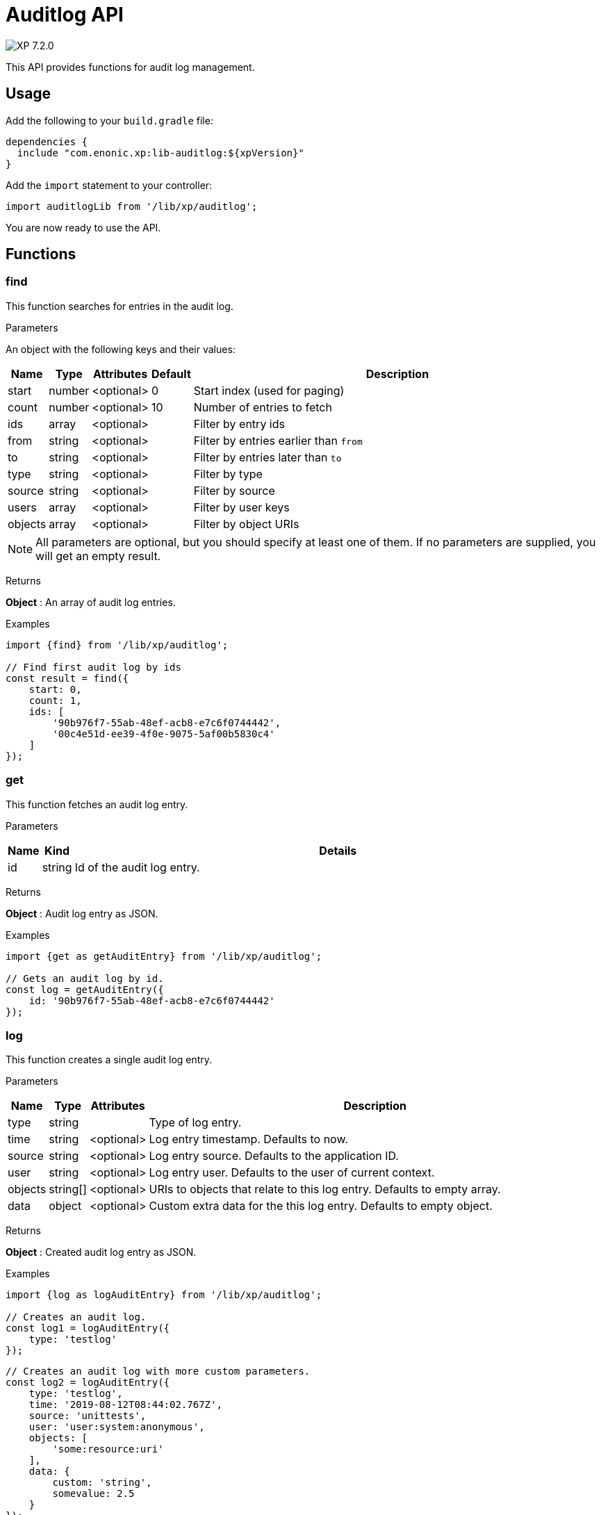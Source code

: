 = Auditlog API

:toc: right
:imagesdir: ../images

image:xp-720.svg[XP 7.2.0,opts=inline]

This API provides functions for audit log management.

== Usage

Add the following to your `build.gradle` file:

[source,groovy]
----
dependencies {
  include "com.enonic.xp:lib-auditlog:${xpVersion}"
}
----

Add the `import` statement to your controller:

[source,typescript]
----
import auditlogLib from '/lib/xp/auditlog';
----

You are now ready to use the API.


== Functions

=== find

This function searches for entries in the audit log.

[.lead]
Parameters

An object with the following keys and their values:

[%header,cols="1%,1%,1%,1%,98%a"]
[frame="none"]
[grid="none"]
|===
| Name | Type | Attributes | Default | Description
| start | number | <optional> | 0 | Start index (used for paging)
| count | number | <optional> | 10 | Number of entries to fetch
| ids | array | <optional> | | Filter by entry ids
| from | string | <optional> | | Filter by entries earlier than `from`
| to | string | <optional> | | Filter by entries later than `to`
| type | string | <optional> | | Filter by type
| source | string | <optional> | | Filter by source
| users | array | <optional> | | Filter by user keys
| objects | array | <optional> | | Filter by object URIs
|===

NOTE: All parameters are optional, but you should specify at least one of them. If no parameters are supplied, you will get an empty result.

[.lead]
Returns

*Object* : An array of audit log entries.

[.lead]
Examples

[source,typescript]
----
import {find} from '/lib/xp/auditlog';

// Find first audit log by ids
const result = find({
    start: 0,
    count: 1,
    ids: [
        '90b976f7-55ab-48ef-acb8-e7c6f0744442',
        '00c4e51d-ee39-4f0e-9075-5af00b5830c4'
    ]
});
----

=== get

This function fetches an audit log entry.

[.lead]
Parameters

[%header,cols="1%,1%,98%a"]
[frame="none"]
[grid="none"]
|===
| Name | Kind | Details
| id | string | Id of the audit log entry.
|===

[.lead]
Returns

*Object* : Audit log entry as JSON.

[.lead]
Examples

[source,typescript]
----
import {get as getAuditEntry} from '/lib/xp/auditlog';

// Gets an audit log by id.
const log = getAuditEntry({
    id: '90b976f7-55ab-48ef-acb8-e7c6f0744442'
});
----

=== log

This function creates a single audit log entry.

[.lead]
Parameters

[%header,cols="1%,1%,1%,98%a"]
[frame="none"]
[grid="none"]
|===
| Name | Type | Attributes | Description
| type | string | | Type of log entry.
| time | string | <optional> | Log entry timestamp. Defaults to now.
| source | string | <optional> | Log entry source. Defaults to the application ID.
| user | string | <optional> | Log entry user. Defaults to the user of current context.
| objects | string[] | <optional> | URIs to objects that relate to this log entry. Defaults to empty array.
| data | object | <optional> | Custom extra data for the this log entry. Defaults to empty object.
|===

[.lead]
Returns

*Object* : Created audit log entry as JSON.

[.lead]
Examples

[source,typescript]
----
import {log as logAuditEntry} from '/lib/xp/auditlog';

// Creates an audit log.
const log1 = logAuditEntry({
    type: 'testlog'
});
----

[source,typescript]
----
// Creates an audit log with more custom parameters.
const log2 = logAuditEntry({
    type: 'testlog',
    time: '2019-08-12T08:44:02.767Z',
    source: 'unittests',
    user: 'user:system:anonymous',
    objects: [
        'some:resource:uri'
    ],
    data: {
        custom: 'string',
        somevalue: 2.5
    }
});
----
